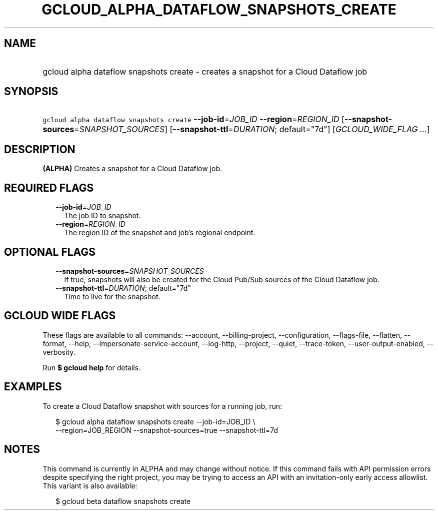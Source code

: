 
.TH "GCLOUD_ALPHA_DATAFLOW_SNAPSHOTS_CREATE" 1



.SH "NAME"
.HP
gcloud alpha dataflow snapshots create \- creates a snapshot for a Cloud Dataflow job



.SH "SYNOPSIS"
.HP
\f5gcloud alpha dataflow snapshots create\fR \fB\-\-job\-id\fR=\fIJOB_ID\fR \fB\-\-region\fR=\fIREGION_ID\fR [\fB\-\-snapshot\-sources\fR=\fISNAPSHOT_SOURCES\fR] [\fB\-\-snapshot\-ttl\fR=\fIDURATION\fR;\ default="7d"] [\fIGCLOUD_WIDE_FLAG\ ...\fR]



.SH "DESCRIPTION"

\fB(ALPHA)\fR Creates a snapshot for a Cloud Dataflow job.



.SH "REQUIRED FLAGS"

.RS 2m
.TP 2m
\fB\-\-job\-id\fR=\fIJOB_ID\fR
The job ID to snapshot.

.TP 2m
\fB\-\-region\fR=\fIREGION_ID\fR
The region ID of the snapshot and job's regional endpoint.


.RE
.sp

.SH "OPTIONAL FLAGS"

.RS 2m
.TP 2m
\fB\-\-snapshot\-sources\fR=\fISNAPSHOT_SOURCES\fR
If true, snapshots will also be created for the Cloud Pub/Sub sources of the
Cloud Dataflow job.

.TP 2m
\fB\-\-snapshot\-ttl\fR=\fIDURATION\fR; default="7d"
Time to live for the snapshot.


.RE
.sp

.SH "GCLOUD WIDE FLAGS"

These flags are available to all commands: \-\-account, \-\-billing\-project,
\-\-configuration, \-\-flags\-file, \-\-flatten, \-\-format, \-\-help,
\-\-impersonate\-service\-account, \-\-log\-http, \-\-project, \-\-quiet,
\-\-trace\-token, \-\-user\-output\-enabled, \-\-verbosity.

Run \fB$ gcloud help\fR for details.



.SH "EXAMPLES"

To create a Cloud Dataflow snapshot with sources for a running job, run:

.RS 2m
$ gcloud alpha dataflow snapshots create \-\-job\-id=JOB_ID \e
    \-\-region=JOB_REGION \-\-snapshot\-sources=true \-\-snapshot\-ttl=7d
.RE



.SH "NOTES"

This command is currently in ALPHA and may change without notice. If this
command fails with API permission errors despite specifying the right project,
you may be trying to access an API with an invitation\-only early access
allowlist. This variant is also available:

.RS 2m
$ gcloud beta dataflow snapshots create
.RE


